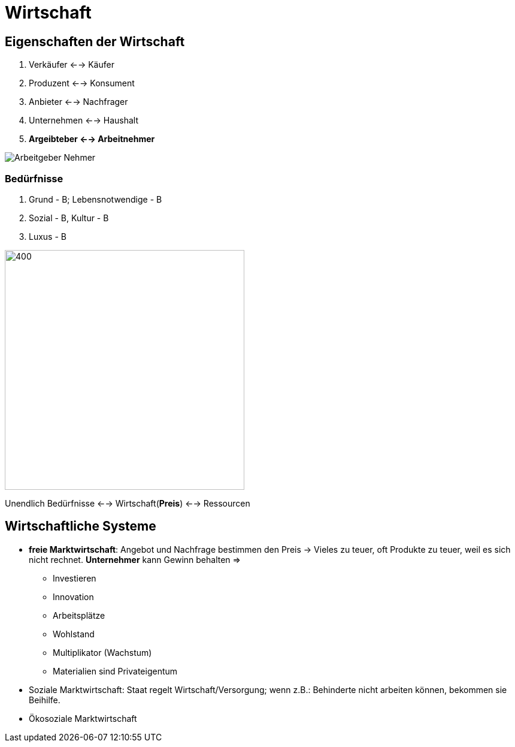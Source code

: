 = Wirtschaft

== Eigenschaften der Wirtschaft

. Verkäufer <--> Käufer
. Produzent <--> Konsument
. Anbieter <--> Nachfrager
. Unternehmen <--> Haushalt
. *Argeibteber <--> Arbeitnehmer*

image::Bilder/Arbeitgeber-Nehmer.png[]

=== Bedürfnisse

. Grund - B; Lebensnotwendige - B
. Sozial - B, Kultur - B
. Luxus - B

image::Bilder/Maslow pyramide.png[400,400]

Unendlich Bedürfnisse <--> Wirtschaft(*Preis*) <--> Ressourcen

== Wirtschaftliche Systeme
* *freie Marktwirtschaft*: Angebot und Nachfrage bestimmen den Preis -> Vieles zu teuer, oft Produkte zu teuer, weil es sich nicht rechnet. *Unternehmer* kann Gewinn behalten =>
    ** Investieren
    ** Innovation
    ** Arbeitsplätze
    ** Wohlstand
    ** Multiplikator (Wachstum)
    ** Materialien sind Privateigentum
* Soziale Marktwirtschaft: Staat regelt Wirtschaft/Versorgung; wenn z.B.: Behinderte nicht arbeiten können, bekommen sie Beihilfe.
* Ökosoziale Marktwirtschaft